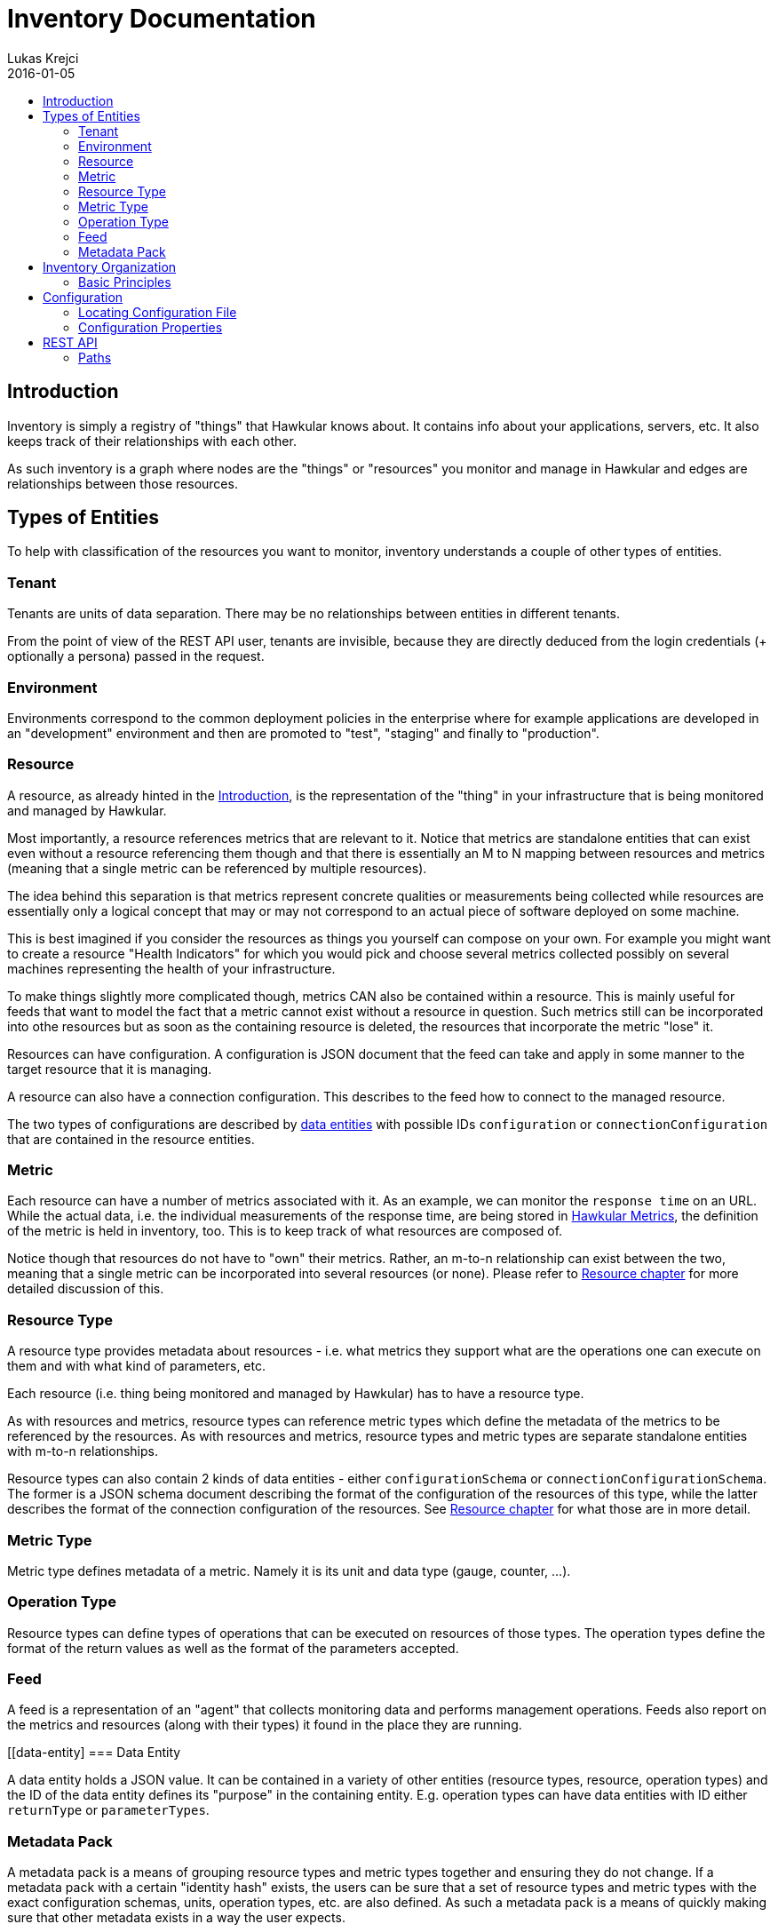 = Inventory Documentation
Lukas Krejci
2016-01-05
:icons: font
:jbake-type: page
:jbake-status: published
:toc: macro
:toc-title:

toc::[]

[[Introduction]]
== Introduction

Inventory is simply a registry of "things" that Hawkular knows about. It
contains info about your applications, servers, etc. It also keeps track of
their relationships with each other.

As such inventory is a graph where nodes are the "things" or "resources" you
monitor and manage in Hawkular and edges are relationships between those
resources.

[[types-of-entities]]
== Types of Entities

To help with classification of the resources you want to monitor, inventory
understands a couple of other types of entities.

[[tenant]]
=== Tenant
Tenants are units of data separation. There may be no relationships between
entities in different tenants.

From the point of view of the REST API user, tenants are invisible, because they
are directly deduced from the login credentials (+ optionally a persona) passed
in the request.

[[environment]]
=== Environment
Environments correspond to the common deployment policies in the enterprise
where for example applications are developed in an "development" environment and
then are promoted to "test", "staging" and finally to "production".

[[resource]]
=== Resource
A resource, as already hinted in the <<Introduction>>, is the representation of
the "thing" in your infrastructure that is being monitored and managed by
Hawkular.

Most importantly, a resource references metrics that are relevant to it. Notice
that metrics are standalone entities that can exist even without a resource
referencing them though and that there is essentially an M to N mapping between
resources and metrics (meaning that a single metric can be referenced by
multiple resources).

The idea behind this separation is that metrics represent concrete qualities
or measurements being collected while resources are essentially only a logical
concept that may or may not correspond to an actual piece of software deployed
on some machine.

This is best imagined if you consider the resources as things you yourself can
compose on your own. For example you might want to create a resource "Health
Indicators" for which you would pick and choose several metrics collected
possibly on several machines representing the health of your infrastructure.

To make things slightly more complicated though, metrics CAN also be contained
within a resource. This is mainly useful for feeds that want to model the fact
that a metric cannot exist without a resource in question. Such metrics still can
be incorporated into othe resources but as soon as the containing resource is
deleted, the resources that incorporate the metric "lose" it.

Resources can have configuration. A configuration is JSON document that the
feed can take and apply in some manner to the target resource that it is managing.

A resource can also have a connection configuration. This describes to the feed
how to connect to the managed resource.

The two types of configurations are described by <<data-entity, data entities>>
with possible IDs `configuration` or `connectionConfiguration` that are contained
in the resource entities.

[[metric]]
=== Metric
Each resource can have a number of metrics associated with it. As an example,
we can monitor the `response time` on an URL. While the actual data, i.e. the
individual measurements of the response time, are being stored in
link:../metrics/index.html[Hawkular Metrics], the definition of the metric is
held in inventory, too. This is to keep track of what resources are composed of.

Notice though that resources do not have to "own" their metrics. Rather, an m-to-n
relationship can exist between the two, meaning that a single metric can be
incorporated into several resources (or none). Please refer to
<<resource, Resource chapter>> for more detailed discussion of this.

[[resource-type]]
=== Resource Type
A resource type provides metadata about resources - i.e. what metrics they
support what are the operations one can execute on them and with what kind of
parameters, etc.

Each resource (i.e. thing being monitored and managed by Hawkular) has to have
a resource type.

As with resources and metrics, resource types can reference metric types which
define the metadata of the metrics to be referenced by the resources. As with
resources and metrics, resource types and metric types are separate standalone
entities with m-to-n relationships.

Resource types can also contain 2 kinds of data entities - either
`configurationSchema` or `connectionConfigurationSchema`. The former is a JSON
schema document describing the format of the configuration of the resources of
this type, while the latter describes the format of the connection configuration
of the resources. See <<resource, Resource chapter>> for what those are in
more detail.

[[metric-type]]
=== Metric Type
Metric type defines metadata of a metric. Namely it is its unit and data type
(gauge, counter, ...).

[[operation-type]]
=== Operation Type

Resource types can define types of operations that can be executed on resources
of those types. The operation types define the format of the return values
as well as the format of the parameters accepted.

[[feed]]
=== Feed
A feed is a representation of an "agent" that collects monitoring data and
performs management operations. Feeds also report on the metrics and resources
(along with their types) it found in the place they are running.

[[data-entity]
=== Data Entity

A data entity holds a JSON value. It can be contained in a variety of other
entities (resource types, resource, operation types) and the ID of the data
entity defines its "purpose" in the containing entity. E.g. operation types
can have data entities with ID either `returnType` or `parameterTypes`.

[[metadata-pack]]
=== Metadata Pack
A metadata pack is a means of grouping resource types and metric types together
and ensuring they do not change. If a metadata pack with a certain "identity hash"
exists, the users can be sure that a set of resource types and metric types with
the exact configuration schemas, units, operation types, etc. are also defined. As
such a metadata pack is a means of quickly making sure that other metadata exists
in a way the user expects.

[[inventory-organization]]
== Inventory Organization

[[img-inventory-organization]]
.Inventory Organization
ifndef::env-github[]
image::/img/docs/components/inventory/index/inventory-entity-diagram.png[Inventory Organization, align="center"]
endif::[]
ifdef::env-github[]
image::../../../../assets/img/docs/components/inventory/index/inventory-entity-diagram.png[Inventory Organization, align="center"]
endif::[]

[[basic-principles]]
=== Basic Principles

Data is Pushed::
All data, including identifiers of the entities, is generated in the clients
of inventory.
+
This means that, generally speaking, an entity cannot be uniquely identified by
its, client-generated, ID. To uniquely identify an entity, one has to use its
canonical path.

Canonical Paths::
A canonical path follows the `contains` relationships from a tenant down to the
entity in question.
+
The canonical path has a form illustrated by the following example:
+
====
**/t;**__tenant-id__**/e;**__env-id__**/r;**__resource-id__
====
+
The above example is a canonical path to a resource with ID `resource-id` which
is located in environment `env-id` which is inside a tenant `tenant-id`.
+
The type specifiers in the individual path segments can be these:

  * *t* - tenant
  * *e* - environment
  * *rt* - resource type
  * *mt* - metric type
  * *f* - feed
  * *r* - resource
  * *m* - metric
  * *ot* - operation type
  * *d* - data entity
  * *mp* - metadata pack

Globally Unique Feeds::
The only thing that needs to be globally unique in inventory are the feeds.
+
NOTE: Currently this fact is not taken advantage of, but in future, new APIs
will be added specifically for feeds so that the only piece of information they
need will be their ID and inventory will store the data in the correct place.
+
Therefore, feeds need to register with inventory prior to their normal
operation. The feeds can propose their ID and inventory will accept it if it is
unique, otherwise inventory will assign a new unique ID to the feed and the feed
is expected to make note of it and use it from that point on.

[[configuration]]
== Configuration
Inventory is configurable using several means.

* There are built-in defaults.
* Configuration can be read from a configuration file
* Several configuration properties can be overriden using java system properties and environment variables.

Inventory uses a single configuration file even though several different and
independent subsystems are configured using it.

First it can be used to override the choice of inventory implementation in case
there are more of them on the classpath.

Second,
[[locating-config-file]]
=== Locating Configuration File

. If there is a system property called `hawkular-inventory.conf` the value is
supposed to be a path to file from which the configuration will be loaded.

. If such system property is not defined, the system checks for existence of a
file called `.hawkular-inventory.conf` in the home directory of the user running
the server.

. If no such file exists, the default configuration is used.

[[configuration-properties]]
=== Configuration Properties

++++
<div class="wider-table-container">
++++

.Available Configuration Properties
[options="header",cols=5]
|====
|Property Name|Availability|Environment Variable|Default Value|Description

e|This is the property to be used in the configuration file. Also this is the
name of the system property to override the configured value with (if not
specified otherwise)
e|Some properties are only available for certain components inside inventory
that might or might not be present during the runtime
e|This is the name of the environment variable to override the value
|
|

|`hawkular.inventory.impl`
|_always_
|`HAWKULAR_INVENTORY_IMPL`
|_undefined_
|The fully qualified class name of the `org.hawkular.inventory.api.Inventory`
interface implementation that is accessible on the runtime classpath.

If this property is not present, the first implementation available using Java
service loading mechanism is used.

|`hawkular.inventory.transaction.retries`
|Inventory implementation inheriting from
`org.hawkular.inventory.base.BaseInventory` (this is true by default)
|`HAWKULAR_INVENTORY_TRANSACTION_RETRIES`
|5
|The base implementation assumes that the backend storage uses some kind of
optimistic locking for transaction handling. This property defines the number of
retries of transactions if they fail due to locking or concurrent access
situations.

|`hawkular.inventory.tinkerpop.graph-provider-impl`
|Inventory implementation based on Tinkerpop2 API (the default)
|`HAWKULAR_INVENTORY_TINKERPOP_GRAPH_PROVIDER_IMPL`
|_undefined_
|The fully qualified class name of an implementation of the
`org.hawkular.inventory.impl.tinkerpop.spi.GraphProvider` interface.

Tinkerpop is an API that is implemented by multiple graph databases. This
property can be used to override the default selection mechanism that is to use
the first implementation loaded using the Java services mechanism. Hawkular is
by default packaged with http://thinkaurelius.github.io/titan/[Titan].

|`storage.hostname` (system property
`hawkular.inventory.titan.storage.hostname`)
|Titan graph provider used (which is the default)
|`HAWKULAR_INVENTORY_TITAN_STORAGE_HOSTNAME` or `CASSANDRA_NODES`
|127.0.0.1
|The host for contacting backend storage for Titan. Because Titan in Hawkular
by default uses Cassandra which is also used by Metrics, the `CASSANDRA_NODES`
environment variable is recognized by both components.

|`storage.port` (system property `hawkular.inventory.titan.storage.port`)
|Titan graph provider used (which is the default)
|`HAWKULAR_INVENTORY_TITAN_STORAGE_PORT`
|_undefined_
|This is the port to connect to the Titan storage backend. The default value
is dependent on the storage chosen. For Cassandra, this is `9160` which is the
default Thrift API port.

|`storage.cassandra.keyspace` (system property
`hawkular.inventory.titan.storage.cassandra.keyspace`)
|Titan graph provider used (which is the default)
|`HAWKULAR_INVENTORY_TITAN_STORAGE_CASSANDRA_KEYSPACE`
|`hawkular_inventory`
|The Cassandra keyspace to use for storing inventory data through Titan.

5+e|The configuration file can also contain any other configuration option
specific for the Titan backend. Please consult the
http://s3.thinkaurelius.com/docs/titan/current/titan-config-ref.html[Titan configuration].

You can also consult the
https://github.com/hawkular/hawkular-inventory/blob/master/hawkular-integrated-inventory-rest/src/main/resources/hawkular-inventory.properties[default configuration]
of the default inventory deployment (using Titan with Cassandra backend).

|====

++++
</div>
++++

[[rest-api]]
== REST API

While the main, generated, REST API documentation is present
link:../../rest/rest-inventory.html[here], in here we discuss some aspects of
the API that are not well described in the docs generated from the code.

=== Paths
As mentioned in <<basic-principles, Basic Principles>> entities can only be
uniquely defined by their paths, not just IDs.

In REST API, such paths are inlined in the URL address like in the following
example:

  http://my.host/hawkular/inventory/tenant/env/res/metrics/../metric

The above URL means that we want to check if the resource `res` incorporates
a metric called `metric` that is located in the same environment. I.e. the path
to the metric is expressed as a relative path to the resource.

For example, if one wanted to relate to a metric in another environment, one
would use a URL similar to this one:

  http://my.host/hawkular/inventory/tenant/env/res/metrics/../../env2/metric

Notice that one needn't to specify the type in the path segments, contrary to
what was shown in <<basic-principles, Basic Principles>>. This is because
the REST API is trying to infer the type from what type is being looked for and
the current "location" of the entity to which the path is relative.

The inference mechanism is quite powerful but some relative paths are inherently
ambiguous without specific type information so there will be situations where
the type specifier in some of the segments will need to be provided like this:

  http://my.host/hawkular/inventory/tenant/env/res/metrics/../../e;env2/metric

In <<basic-principles, Basic Principles>> the canonical path is described to
start with a tenant ID. While technically that is true, the REST API presents
and receives the paths WITHOUT the tenant id. This is because the REST API
deduces the tenant ID from the authentication information in the request.

Thus, when you pass canonical paths to the REST API, don't start it with the
tenant ID, but with the path segment following it. The paths returned from the
REST API will not contain the tenant ID either.

